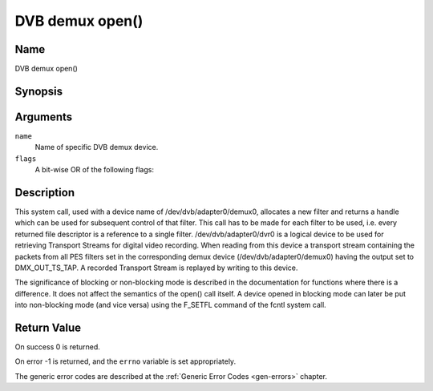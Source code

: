 .. -*- coding: utf-8; mode: rst -*-

.. _dmx_fopen:

================
DVB demux open()
================

Name
----

DVB demux open()


Synopsis
--------

.. c:function:: int open(const char *deviceName, int flags)
    :name: dvb-dmx-open

Arguments
---------

``name``
  Name of specific DVB demux device.

``flags``
  A bit-wise OR of the following flags:

.. flat-table::
    :header-rows:  0
    :stub-columns: 0

    -
       - O_RDONLY
       - read-only access

    -
       - O_RDWR
       - read/write access

    -
       - O_NONBLOCK
       - open in non-blocking mode
         (blocking mode is the default)


Description
-----------

This system call, used with a device name of /dev/dvb/adapter0/demux0,
allocates a new filter and returns a handle which can be used for
subsequent control of that filter. This call has to be made for each
filter to be used, i.e. every returned file descriptor is a reference to
a single filter. /dev/dvb/adapter0/dvr0 is a logical device to be used
for retrieving Transport Streams for digital video recording. When
reading from this device a transport stream containing the packets from
all PES filters set in the corresponding demux device
(/dev/dvb/adapter0/demux0) having the output set to DMX_OUT_TS_TAP. A
recorded Transport Stream is replayed by writing to this device.

The significance of blocking or non-blocking mode is described in the
documentation for functions where there is a difference. It does not
affect the semantics of the open() call itself. A device opened in
blocking mode can later be put into non-blocking mode (and vice versa)
using the F_SETFL command of the fcntl system call.


Return Value
------------

On success 0 is returned.

On error -1 is returned, and the ``errno`` variable is set
appropriately.

.. tabularcolumns:: |p{2.5cm}|p{15.0cm}|

.. flat-table::
    :header-rows:  0
    :stub-columns: 0
    :widths: 1 16

    -  -  ``EMFILE``
       -  “Too many open files”, i.e. no more filters available.

The generic error codes are described at the
:ref:`Generic Error Codes <gen-errors>` chapter.
